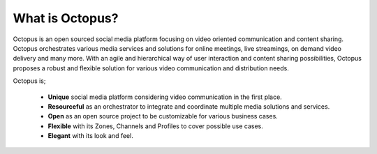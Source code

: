 #########################
What is Octopus?
#########################

Octopus is an open sourced social media platform focusing on video oriented communication and content sharing. Octopus orchestrates various media services and solutions for online meetings, live streamings, on demand video delivery and many more. With an agile and hierarchical way of user interaction and content sharing possibilities, Octopus proposes a robust and flexible solution for various video communication and distribution needs.

Octopus is;

 * **Unique** social media platform considering video communication in the first place.

 * **Resourceful** as an orchestrator to integrate and coordinate multiple media solutions and services.

 * **Open** as an open source project to be customizable for various business cases.

 * **Flexible** with its Zones, Channels and Profiles to cover possible use cases.

 * **Elegant** with its look and feel.
